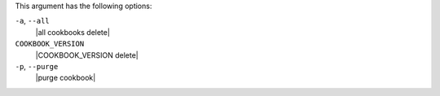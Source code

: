 .. The contents of this file may be included in multiple topics (using the includes directive).
.. The contents of this file should be modified in a way that preserves its ability to appear in multiple topics.


This argument has the following options:

``-a``, ``--all``
   |all cookbooks delete|

``COOKBOOK_VERSION``
   |COOKBOOK_VERSION delete|

``-p``, ``--purge``
   |purge cookbook|

